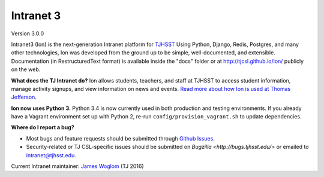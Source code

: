 **********
Intranet 3
**********
.. image:: https://travis-ci.org/tjcsl/ion.svg?branch=master
    :target: https://travis-ci.org/tjcsl/ion
    :alt: Travis CI

.. image:: https://codeclimate.com/github/tjcsl/ion/badges/gpa.svg
   :target: https://codeclimate.com/github/tjcsl/ion
   :alt: Code Climate

.. image:: https://coveralls.io/repos/tjcsl/ion/badge.svg?branch=master&service=github
    :target: https://coveralls.io/github/tjcsl/ion?branch=master
    :alt: Coverage


Version 3.0.0

Intranet3 (Ion) is the next-generation Intranet platform for `TJHSST 
<https://www.tjhsst.edu/>`_ Using Python, Django, Redis, Postgres, and many other technologies, Ion was developed from the ground up to be simple, well-documented, and extensible. Documentation (in RestructuredText format) is available inside the "docs" folder or at http://tjcsl.github.io/ion/ publicly on the web.

**What does the TJ Intranet do?** Ion allows students, teachers, and staff at TJHSST to access student information, manage activity signups, and view information on news and events. `Read more about how Ion is used at Thomas Jefferson <https://ion.tjhsst.edu/about>`_.

**Ion now uses Python 3.** Python 3.4 is now currently used in both production and testing environments. If you already have a Vagrant environment set up with Python 2, re-run ``config/provision_vagrant.sh`` to update dependencies.

**Where do I report a bug?**

* Most bugs and feature requests should be submitted through `Github Issues <https://github.com/tjcsl/ion/issues>`_.
* Security-related or TJ CSL-specific issues should be submitted on `Bugzilla <http://bugs.tjhsst.edu/>` or emailed to `intranet@tjhsst.edu <mailto:intranet@tjhsst.edu>`_.


Current Intranet maintainer: `James Woglom <https://github.com/jwoglom>`_ (TJ 2016)
